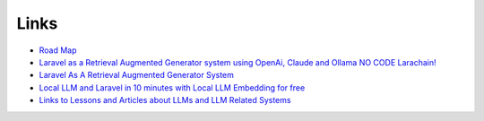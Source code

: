 Links
=====

* `Road Map <https://github.com/orgs/LlmLaraHub/projects/1>`_
* `Laravel as a Retrieval Augmented Generator system using OpenAi, Claude and Ollama NO CODE Larachain! <https://www.youtube.com/watch?v=rj5YQLbWF9U&t=8s>`_
* `Laravel As A Retrieval Augmented Generator System <https://medium.com/@alnutile/laravel-as-a-retrieval-augmented-generator-system-f3afb64f86aa>`_
* `Local LLM and Laravel in 10 minutes with Local LLM Embedding for free <https://medium.com/@alnutile/local-llm-and-laravel-in-10-minutes-with-local-llm-embedding-for-free-ac96e49288d2>`_
* `Links to Lessons and Articles about LLMs and LLM Related Systems <https://alfrednutile.info/links-to-lessons-and-articles-about-llms-and-llm-related-systems>`_


